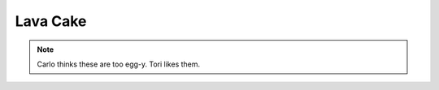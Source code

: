 .. index::
   single: chocolate; cake

Lava Cake
==========

.. ingredients::

   - 220 grams dark chocolate (64%)
   - 8 squares of the same chocolate
   - 220 grams butter
   - 160 grams white sugar
   - 120 grams flour
   - 4 eggs

.. procedure::

   Preheat oven to 375 degrees Fahrenheit.
   In a double boiler, slowly melt the chocolate and then add in the butter.
   Take away from heat and let cool.
   Beat eggs and sugar just to the point that they have whitened.
   Add flour into egg mixture.
   Add egg/flour mixture to the chocolate.
   Prepare molds: grease with butter and then a layer of cocoa powder so the cake won't stick.
   Fill molds halfway, place a squre of chocolate in the middle, then finish filling.
   Cook 7-10 minutes until the outer edge of the cake has cooked, but it is still nice and gooey in the center.

.. rubric:: References

   This recipe comes from a French cooking class Tori did with her family.

.. note::

   Carlo thinks these are too egg-y.  Tori likes them.

.. sectionauthor:: Tori
